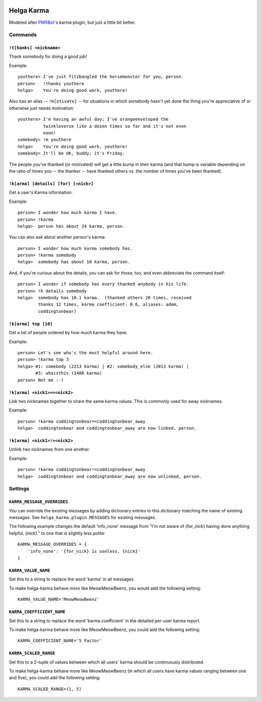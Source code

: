 .. image:: https://travis-ci.org/coddingtonbear/helga-karma.png?branch=master
   :target: https://travis-ci.org/coddingtonbear/helga-karma

Helga Karma
===========

Modeled after `PMXBot <https://bitbucket.org/yougov/pmxbot>`_'s karma plugin,
but just a little bit better.

Commands
--------

``!t[hanks] <nickname>``
++++++++++++++++++++++++

Thank somebody for doing a good job!

Example::

    youthere> I've just fitzbangled the horsemonster for you, person.
    person>   !thanks youthere
    helga>    You're doing good work, youthere!

Also has an alias -- ``!m[otivate]`` -- for situations in which somebody
hasn't yet done the thing you're appreciative of or otherwise just
needs motivation::

    youthere> I'm having an awful day; I've orangeenveloped the
              twinkleverse like a dozen times so far and it's not even
              noon!
    somebody> !m youthere
    helga>    You're doing good work, youthere!
    somebody> It'll be OK, buddy; it's Friday.

The people you've thanked (or motivated) will get a little bump in their
karma (and that bump is variable depending on the ratio of times you --
the thanker -- have thanked others vs. the number of times you've been
thanked).

``!k[arma] [details] [for] [<nick>]``
+++++++++++++++++++++++++++++++++++++

Get a user's Karma information.

Example::

    person> I wonder how much karma I have.
    person> !karma
    helga>  person has about 24 karma, person.

You can also ask about another person's karma::

    person> I wonder how much karma somebody has.
    person> !karma somebody
    helga>  somebody has about 10 karma, person.

And, if you're curious about the details, you can ask for those, too, and
even abbreviate the command itself::

    person> I wonder if somebody has every thanked anybody in his life.
    person> !k details somebody
    helga>  somebody has 10.1 karma.  (thanked others 20 times, received
            thanks 12 times, karma coefficient: 0.6, aliases: adam,
            coddingtonbear)

``!k[arma] top [10]``
+++++++++++++++++++++

Get a list of people ordered by how much karma they have.

Example::

    person> Let's see who's the most helpful around here.
    person> !karma top 3
    helga> #1: somebody (2213 karma) | #2: somebody_else (2013 karma) |
           #3: whoisthis (1408 karma)
    person> Not me :-(

``!k[arma] <nick1>==<nick2>``
+++++++++++++++++++++++++++++

Link two nicknames together to share the same karma values.  This is commonly
used for away nicknames.

Example::

    person> !karma coddingtonbear==coddingtonbear_away
    helga>  coddingtonbear and coddingtonbear_away are now linked, person.

``!k[arma] <nick1>!=<nick2>``
+++++++++++++++++++++++++++++

Unlink two nicknames from one another.

Example::

    person> !karma coddingtonbear!=coddingtonbear_away
    helga>  coddingtonbear and coddingtonbear_away are now unlinked, person.


Settings
--------

``KARMA_MESSAGE_OVERRIDES``
+++++++++++++++++++++++++++

You can override the existing messages by adding dictionary entries to 
this dictionary matching the name of existing messages.
See ``helga_karma.plugin.MESSAGES`` for existing messages.

The following example changes the default 'info_none' message from
"I'm not aware of {for_nick} having done anything helpful, {nick}." to
one that is slightly less polite::

    KARMA_MESSAGE_OVERRIDES = {
        'info_none': '{for_nick} is useless, {nick}'
    }

``KARMA_VALUE_NAME``
++++++++++++++++++++

Set this to a string to replace the word 'karma' in all messages.

To make helga-karma behave more like MeowMeowBeenz, you would add
the following setting::

    KARMA_VALUE_NAME='MeowMeowBeenz'

``KARMA_COEFFICIENT_NAME``
++++++++++++++++++++++++++

Set this to a string to replace the word 'karma coefficient' in the detailed
per-user karma report.

To make helga-karma behave more like MeowMeowBeenz, you could add the
following setting::

    KARMA_COEFFICIENT_NAME='5 Factor'

``KARMA_SCALED_RANGE``
++++++++++++++++++++++

Set this to a 2-tuple of values between which all users' karma should be
continuously distributed.

To make helga-karma behave more like MeowMeowBeenz (in which all 
users have karma values ranging between one and five), you could
add the following setting::

    KARMA_SCALED_RANGE=(1, 5)
